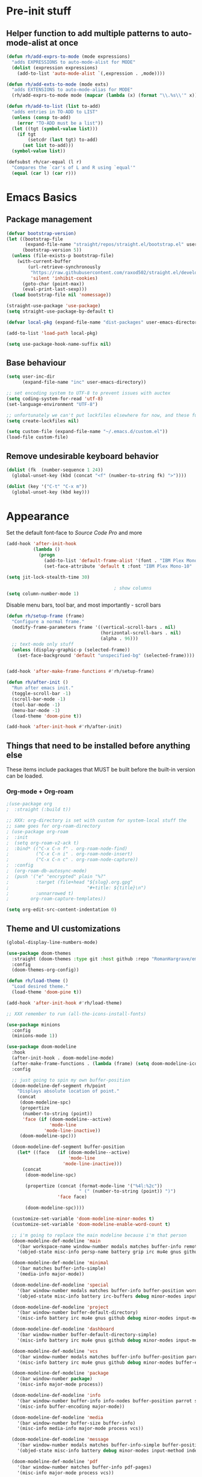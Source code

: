 #+STARTUP: showeverything

* Pre-init stuff
** Helper function to add multiple patterns to auto-mode-alist at once

   #+BEGIN_SRC emacs-lisp
   (defun rh/add-exprs-to-mode (mode expressions)
     "adds EXPRESSIONS to auto-mode-alist for MODE"
     (dolist (expression expressions)
       (add-to-list 'auto-mode-alist `(,expression . ,mode))))

   (defun rh/add-exts-to-mode (mode exts)
     "adds EXTENSIONS to auto-mode-alias for MODE"
     (rh/add-exprs-to-mode mode (mapcar (lambda (x) (format "\\.%s\\'" x)) exts)))

   (defun rh/add-to-list (list to-add)
     "adds entries in TO-ADD to LIST"
     (unless (consp to-add)
       (error "TO-ADD must be a list"))
     (let ((tgt (symbol-value list)))
       (if tgt
           (setcdr (last tgt) to-add)
         (set list to-add)))
     (symbol-value list))

   (defsubst rh/car-equal (l r)
     "Compares the `car's of L and R using `equal'"
     (equal (car l) (car r)))
   #+END_SRC

* Emacs Basics
** Package management

   #+BEGIN_SRC emacs-lisp
   (defvar bootstrap-version)
   (let ((bootstrap-file
          (expand-file-name "straight/repos/straight.el/bootstrap.el" user-emacs-directory))
         (bootstrap-version 5))
     (unless (file-exists-p bootstrap-file)
       (with-current-buffer
           (url-retrieve-synchronously
            "https://raw.githubusercontent.com/raxod502/straight.el/develop/install.el"
            'silent 'inhibit-cookies)
         (goto-char (point-max))
         (eval-print-last-sexp)))
     (load bootstrap-file nil 'nomessage))

   (straight-use-package 'use-package)
   (setq straight-use-package-by-default t)

   (defvar local-pkg (expand-file-name "dist-packages" user-emacs-directory))

   (add-to-list 'load-path local-pkg)

   (setq use-package-hook-name-suffix nil)
   #+END_SRC

** Base behaviour

   #+BEGIN_SRC emacs-lisp
   (setq user-inc-dir
         (expand-file-name "inc" user-emacs-directory))

   ;; set encoding system to UTF-8 to prevent issues with auctex
   (setq coding-system-for-read 'utf-8)
   (set-language-environment "UTF-8")

   ;; unfortunately we can't put lockfiles elsewhere for now, and these fuck up everything.
   (setq create-lockfiles nil)

   (setq custom-file (expand-file-name "~/.emacs.d/custom.el"))
   (load-file custom-file)
   #+END_SRC

** Remove undesirable keyboard behavior

   #+BEGIN_SRC emacs-lisp
   (dolist (fk  (number-sequence 1 24))
     (global-unset-key (kbd (concat "<f" (number-to-string fk) ">"))))

   (dolist (key '("C-t" "C-x m"))
     (global-unset-key (kbd key)))
   #+END_SRC

* Appearance
  Set the default font-face to /Source Code Pro/ and more
  #+BEGIN_SRC emacs-lisp
  (add-hook 'after-init-hook
            (lambda ()
              (progn
                (add-to-list 'default-frame-alist '(font . "IBM Plex Mono-10"))
                (set-face-attribute 'default t :font "IBM Plex Mono-10" :weight 'normal))))

  (setq jit-lock-stealth-time 30)

                                          ; show columns
  (setq column-number-mode 1)
  #+END_SRC

  Disable menu bars, tool bar, and most importantly - scroll bars
  #+BEGIN_SRC emacs-lisp
  (defun rh/setup-frame (frame)
    "Configure a normal frame."
    (modify-frame-parameters frame '((vertical-scroll-bars . nil)
                                     (horizontal-scroll-bars . nil)
                                     (alpha . 96)))
    ;; text-mode only stuff
    (unless (display-graphic-p (selected-frame))
      (set-face-background 'default "unspecified-bg" (selected-frame))))


  (add-hook 'after-make-frame-functions #'rh/setup-frame)

  (defun rh/after-init ()
    "Run after emacs init."
    (toggle-scroll-bar -1)
    (scroll-bar-mode -1)
    (tool-bar-mode -1)
    (menu-bar-mode -1)
    (load-theme 'doom-pine t))

  (add-hook 'after-init-hook #'rh/after-init)

  #+END_SRC

** Things that need to be installed before anything else
These items include packages that MUST be built before the built-in version can be loaded.

*** Org-mode + Org-roam
    #+BEGIN_SRC emacs-lisp
    ;(use-package org
    ;  :straight (:build t))

    ;; XXX: org-directory is set with custom for system-local stuff the
    ;; same goes for org-roam-directory
    ; (use-package org-roam
    ;  :init
    ;  (setq org-roam-v2-ack t)
    ;  :bind* (("C-x C-n f" . org-roam-node-find)
    ;          ("C-x C-n i" . org-roam-node-insert)
    ;          ("C-x C-n c" . org-roam-node-capture))
    ;  :config
    ;  (org-roam-db-autosync-mode)
    ;  (push '("e" "encrypted" plain "%?"
    ;          :target (file+head "${slug}.org.gpg"
    ;                             "#+title: ${title}\n")
    ;          :unnarrowed t)
    ;        org-roam-capture-templates))

    (setq org-edit-src-content-indentation 0)
    #+END_SRC


** Theme and UI customizations
   #+BEGIN_SRC emacs-lisp
   (global-display-line-numbers-mode)

   (use-package doom-themes
     :straight (doom-themes :type git :host github :repo "RomanHargrave/emacs-doom-themes" :branch "pine")
     :config
     (doom-themes-org-config))

   (defun rh/load-theme ()
     "Load desired theme."
     (load-theme 'doom-pine t))

   (add-hook 'after-init-hook #'rh/load-theme)

   ;; XXX remember to run (all-the-icons-install-fonts)

   (use-package minions
     :config
     (minions-mode 1))

   (use-package doom-modeline
     :hook
     (after-init-hook . doom-modeline-mode)
     (after-make-frame-functions . (lambda (frame) (setq doom-modeline-icon t)))
     :config

     ;; just going to spin my own buffer-position
     (doom-modeline-def-segment rh/point
       "Displays absolute location of point."
       (concat
        (doom-modeline-spc)
        (propertize
         (number-to-string (point))
         'face (if (doom-modeline--active)
                   'mode-line
                 'mode-line-inactive))
        (doom-modeline-spc)))

     (doom-modeline-def-segment buffer-position
       (let* ((face   (if (doom-modeline--active)
                          'mode-line
                        'mode-line-inactive)))
         (concat
          (doom-modeline-spc)

          (propertize (concat (format-mode-line '("%4l:%2c"))
                              " (" (number-to-string (point)) ")")
                      'face face)

          (doom-modeline-spc))))

     (customize-set-variable 'doom-modeline-minor-modes t)
     (customize-set-variable 'doom-modeline-enable-word-count t)

     ;; i'm going to replace the main modeline because i'm that person
     (doom-modeline-def-modeline 'main
       '(bar workspace-name window-number modals matches buffer-info remote-host buffer-position word-count parrot selection-info)
       '(objed-state misc-info persp-name battery grip irc mu4e gnus github debug repl lsp minor-modes input-method indent-info buffer-encoding major-mode process vcs checker))

     (doom-modeline-def-modeline 'minimal
       '(bar matches buffer-info-simple)
       '(media-info major-mode))

     (doom-modeline-def-modeline 'special
       '(bar window-number modals matches buffer-info buffer-position word-count parrot selection-info)
       '(objed-state misc-info battery irc-buffers debug minor-modes input-method indent-info buffer-encoding major-mode process))

     (doom-modeline-def-modeline 'project
       '(bar window-number buffer-default-directory)
       '(misc-info battery irc mu4e gnus github debug minor-modes input-method major-mode process))

     (doom-modeline-def-modeline 'dashboard
       '(bar window-number buffer-default-directory-simple)
       '(misc-info battery irc mu4e gnus github debug minor-modes input-method major-mode process))

     (doom-modeline-def-modeline 'vcs
       '(bar window-number modals matches buffer-info buffer-position parrot selection-info)
       '(misc-info battery irc mu4e gnus github debug minor-modes buffer-encoding major-mode process))

     (doom-modeline-def-modeline 'package
       '(bar window-number package)
       '(misc-info major-mode process))

     (doom-modeline-def-modeline 'info
       '(bar window-number buffer-info info-nodes buffer-position parrot selection-info)
       '(misc-info buffer-encoding major-mode))

     (doom-modeline-def-modeline 'media
       '(bar window-number buffer-size buffer-info)
       '(misc-info media-info major-mode process vcs))

     (doom-modeline-def-modeline 'message
       '(bar window-number modals matches buffer-info-simple buffer-position word-count parrot selection-info)
       '(objed-state misc-info battery debug minor-modes input-method indent-info buffer-encoding major-mode))

     (doom-modeline-def-modeline 'pdf
       '(bar window-number matches buffer-info pdf-pages)
       '(misc-info major-mode process vcs))

     (doom-modeline-def-modeline 'org-src
       '(bar window-number modals matches buffer-info-simple buffer-position word-count parrot selection-info)
       '(objed-state misc-info debug lsp minor-modes input-method indent-info buffer-encoding major-mode process checker))

     (doom-modeline-def-modeline 'timemachine
       '(bar window-number matches git-timemachine buffer-position word-count parrot selection-info)
       '(misc-info minor-modes indent-info buffer-encoding major-mode)))

   (setq frame-resize-pixelwise t)

   (use-package rainbow-delimiters
     :config
     (add-hook 'prog-mode-hook #'rainbow-delimiters-mode))

   ;; A E S T H E T I C

   (set-face-background 'menu "aquamarine4")
   #+END_SRC

* Extensions

** font-lock-studio & rainbow-mode (for face tweaking)
   #+BEGIN_SRC emacs-lisp
   (use-package font-lock-studio)

   ;; minor mode for highlighting color codes
   (use-package rainbow-mode)
   #+END_SRC

** exec-path-from-shell
   #+BEGIN_SRC emacs-lisp
   (use-package exec-path-from-shell
     :init
     (exec-path-from-shell-initialize)
     (exec-path-from-shell-copy-env "SSH_AUTH_SOCK")
     (exec-path-from-shell-copy-env "SSH_AGENT_PID"))
   #+END_SRC

** general.el
   #+BEGIN_SRC emacs-lisp
   (use-package general)
   #+END_SRC

** Shackle
   Shackle makes popups manageable
   #+BEGIN_SRC emacs-lisp
   ;; Inspired by Dale Sedevic's `my:pop-up-buffer-p'
   (defun rh/is-popup-buffer (&optional buffer)
     "Is BUFFER a pop-up buffer?"
     (with-current-buffer (or buffer (current-buffer))
       (derived-mode-p 'compilation-mode
                       'epa-key-list-mode
                       'help-mode)))

   (defvar rh/shackle-defaults
     '(:popup t :align below :size 0.2))

   (use-package shackle
     :config
     (shackle-mode 1)
     (setq shackle-rules
           `(('("*Help*" "*General Keybindings*" "*Flycheck errors*" "*Apropos*") ,@rh/shackle-defaults :select t)
             ('(:custom rh/is-popup-buffer) ,@rh/shackle-defaults))))

   #+END_SRC

** Window management
   #+BEGIN_SRC emacs-lisp
   (use-package winum
     :config
     ;; no, i don't want it. don't force keybindings on your users.
     ;; especially keybindings this shallow. that's my job, fuck off.
     (define-key winum-keymap (kbd "C-x w") nil)
     (winum-mode 1))

   (defun rh--kill-winum (number)
     "Kill window using positive number."
     (interactive "nWindow: ")
     (winum-select-window-by-number (- number)))

   ;; you'll probably hate me, but it's how my window management works,
   ;; so this is great. t has the effect of being instant.
   (setq mouse-autoselect-window t)

   (general-define-key
    "C-c w w" 'winum-select-window-by-number
    "C-c w d" 'rh--kill-winum
    "C-c w q" 'delete-window
    "C-x o"   'ace-window)
   #+END_SRC

** Ivy/Swiper/Counsel
   #+BEGIN_SRC emacs-lisp
   (use-package ivy
     :config
     (setq ivy-use-virtual-buffers t)
     (setq ivy-wrap t)
     (define-key ivy-minibuffer-map (kbd "<tab>") 'ivy-next-line)
     :init
     (ivy-mode 1))

   (use-package counsel)

                                           ;(use-package ivy-rich
                                           ;  :after counsel
                                           ;  :init
                                           ;  (ivy-rich-mode 1))

   (use-package counsel-projectile)
   #+END_SRC

** Tramp
   #+BEGIN_SRC emacs-lisp
   (use-package tramp
     :straight (:build t :pre-build (("make" "autoloads")))
     :config
     (setf tramp-persistency-file-name
           (concat temporary-file-directory "tramp-" (user-login-name))))
   #+END_SRC

** Projectile
   #+BEGIN_SRC emacs-lisp
   (use-package projectile
     :config
     (projectile-mode 1))
   #+END_SRC

** Magit
   #+BEGIN_SRC emacs-lisp
   (use-package magit
     :config
     (setq magit-save-repository-buffers 'dontask))
   #+END_SRC

** ggtags

   #+BEGIN_SRC emacs-lisp
   (use-package ggtags)
   #+END_SRC

** Edit Server
   #+BEGIN_SRC emacs-lisp
   (use-package edit-server)
   (edit-server-start)
   #+END_SRC
** Corral

   #+BEGIN_SRC emacs-lisp
   (use-package corral)
   #+END_SRC

** YASnippet

   #+BEGIN_SRC emacs-lisp
   (use-package yasnippet
     :straight (yasnippet :type git :host github :repo "joaotavora/yasnippet")
     :config
     (yas-global-mode 1))
   #+END_SRC

** EditorConfig Support

   #+BEGIN_SRC emacs-lisp
   (use-package editorconfig
     :config
     (editorconfig-mode 1))
   #+END_SRC

** String edit-at-point

   #+BEGIN_SRC emacs-lisp
   (use-package string-edit)
   #+END_SRC

** eterm

   #+BEGIN_SRC emacs-lisp
   (use-package eterm-256color)

   (add-hook 'term-mode-hook #'eterm-256color-mode)
   #+END_SRC

** Flycheck

   #+BEGIN_SRC emacs-lisp
   (use-package flycheck
     ;;  :hook ((after-init . #'global-flycheck-mode))
     )
   (use-package flycheck-raku
     :straight (flycheck-raku :type git :host github :repo "Raku/flycheck-raku"))
   #+END_SRC

*** Deadgrep/Ripgrep

    #+BEGIN_SRC emacs-lisp
    (use-package deadgrep
      :bind ("<f5>" . deadgrep))
    #+END_SRC

*** language server protocol support, company
    #+BEGIN_SRC emacs-lisp
    (use-package lsp-mode
      :hook ((scala-mode-hook    . lsp)
             (php-mode-hook      . lsp)
             (python-mode-hook   . lsp)
             (d-mode-hook        . lsp)
             (perl-mode-hook     . lsp)
             (ruby-mode-hook     . lsp)
             (enh-ruby-mode-hook . lsp)
             (cperl-mode-hook    . lsp))
      :commands lsp
      :init
      :config
      (lsp-register-client
       (make-lsp-client
        :new-connection (lsp-stdio-connection '("dub" "run" "dls"))
        :major-modes '(d-mode)
        :server-id 'dls))
      (add-to-list 'lsp-language-id-configuration '(d-mode . "d"))
      (lsp-register-client
       (make-lsp-client
        :new-connection (lsp-stdio-connection '("perl" "-MPerl::LanguageServer" "-e" "Perl::LanguageServer::run"))
        :major-modes '(perl-mode cperl-mode)
        :server-id 'perl-language-server))
      (add-to-list 'lsp-language-id-configuration '(cperl-mode . "perl"))
      (setq lsp-prefer-flymake nil)
      (setq lsp-solargraph-use-bundler t)

      (defun lsp-solargraph--build-command ()
        "Build solargraph command (modded)"
        '("fish" "-c" "rvm use && bundle exec solargraph stdio")))

    (setq gc-cons-threshold 100000000)
    (setq read-process-output-max (* 1024 1024))

    (use-package lsp-ui
      :requires lsp-mode flycheck
      :config
      (setq lsp-ui-doc-mode t
            lsp-ui-doc-show-with-cursor nil
            lsp-ui-doc-show-with-mouse t
            lsp-ui-doc-position 'at-point
            lsp-ui-flycheck-enable t
            lsp-ui-flycheck-list-position 'right
            lsp-ui-flycheck-live-reporting t))

    (general-define-key
     "<f6>" 'lsp-rename
     "<f4>" 'lsp-glance
     "<f7>" 'lsp-ui-peek-find-definitions
     "<f8>" 'lsp-ui-peek-find-references)

    (general-define-key
     :states 'normal
     "SPC l g g" 'lsp-ui-imenu)

    (use-package company
      :config
      (define-key company-mode-map
        [remap indent-for-tab-command] #'company-indent-or-complete-common))

    (use-package company-lsp)
    #+END_SRC

** Language Support Modes
   #+BEGIN_SRC emacs-lisp
   (use-package dockerfile-mode :mode "Dockerfile")
   (use-package lua-mode :mode "\\.lua\\'")
   (use-package robots-txt-mode :mode "robots.txt")
   (use-package fish-mode :mode "\\.fish\\'" :magic "\\#!.+fish\\'")
   (use-package apt-sources-list)
   (use-package ansible)
   (use-package yaml-mode :mode ("\\.yaml\\'" "\\.yml\\'"))
   (use-package go-mode :mode ("\\.go\\'"))
   (use-package enh-ruby-mode :mode ("\\.rb\\'" "Gemfile" "rackup.ru" "\\.rake\\'"))
   (use-package rustic :mode (("\\.rs\\'" . rustic-mode)))
   (use-package ebuild-mode :mode "\\.ebuild\\'")
   (use-package apache-mode)

   (use-package wikitext-mode)

   (use-package ledger-mode
     :config
     (setq ledger-default-date-format ledger-iso-date-format))

   (use-package mediawiki
     :mode ("/tmp/tmp_..\\.wikipedia\\.org_.+" . mediawiki-mode))

   (use-package csharp-mode
     :straight (csharp-mode :type git :host github :repo "emacs-csharp/csharp-mode")
     :mode "\\.cs\\'")

   (use-package krakatau-mode
     :straight (krakatau-mode :type git :host github :repo "RomanHargrave/krakatau-mode")
     :mode "\\.j\\'")

   (use-package cue-mode
     :straight (cue-mode :type git :host github :repo "seblemaguer/cue-mode")
     :mode "\\.cue\\'")

   (use-package markdown-mode
     :mode (("README\\.md\\'" . gfm-mode)
            ("\\.md\\'"       . markdown-mode)
            ("\\.markdown\\'" . markdown-mode))
     :init (setq markdown-command "pandoc")
     :config
     (add-hook 'markdown-mode-hook 'auto-fill-mode))

   (use-package sql-indent
     :config
     (add-hook 'sql-mode-hook #'sqlind-minor-mode))

   (use-package sqlup-mode
     :config
     (add-hook 'sql-mode-hook #'sqlup-mode)
     (rh/add-to-list 'sqlup-blacklist
                     '("public" "date" "id" "plans"
                       "name" "state")))

   (rh/add-exts-to-mode 'fortran-mode '(ftn f77))
   (rh/add-exts-to-mode 'f90-mode '(f90 f95 f03 f08))

                                           ; also get dtrt-indent, to be polite when working with other's code
   (use-package dtrt-indent)

   (use-package clojure-mode
     :mode ("\\.clj\\'"))

   (use-package paredit
     :hook
     ((emacs-lisp-mode-hook . paredit-mode)
      (lisp-mode-hook       . paredit-mode)
      (clojure-mode-hook    . paredit-mode)))

   (use-package macrostep)

   (use-package cider :after tramp)

   (setq c-default-style '((cc-mode . "bsd")
                           (csharp-mode . "csharp"))
         c-basic-offset  2)

   (use-package python-mode
     :mode "\\.py\\'"
     :config
     (setq python-shell-interpreter "/usr/bin/python"))

   (use-package cmake-mode
     :mode ("CMakeLists\\.txt\\'" "\\.cmake\\'"))

   (use-package coleslaw
     :straight (coleslaw :type git :host github :repo "equwal/coleslaw"
                         :fork (:host github :repo "RomanHargrave/coleslaw"))
     :config
     (coleslaw-setup))

   (use-package fountain-mode
     :mode ("\\.fountain\\'" "\\.spmd\\'")
     :defer t)

   (use-package nginx-mode
     :defer t)

   (use-package cucumber
     :mode (("\\.feature\\'" . feature-mode)))
   #+END_SRC

*** D

    #+BEGIN_SRC emacs-lisp
    (use-package d-mode
      :defer t
      :mode ("\\.d\\'")
      :config
      (add-hook 'd-mode-hook
                (lambda ()
                  (setq c-basic-offset 2
                        tab-width      2))))

    (use-package company-dcd
      :requires company-mode)
    #+END_SRC

*** PHP
    #+BEGIN_SRC emacs-lisp
    (use-package php-mode
      :mode "\\.php\\'"
      :magic "#!.+php$")
    (use-package php-refactor-mode
      :config
      (add-hook 'php-mode-hook 'php-refactor-mode))
    #+END_SRC

*** TeX
    Includes company backends
    #+BEGIN_SRC emacs-lisp
    (use-package auctex
      :defer t
      :config
      (add-hook 'tex-mode-hook 'auto-fill-mode)
      (add-hook 'latex-mode-hook 'auto-fill-mode))

    (use-package company-auctex
      :after auctex)

    (use-package edit-indirect-region-latex)

    (use-package latex-pretty-symbols)

    (use-package latex-preview-pane)
    #+END_SRC

*** web-mode, Tide
    #+BEGIN_SRC emacs-lisp
    (use-package web-mode
      :mode (("\\.tmpl\\'"         . web-mode)
             ("\\.ftl\\'"          . web-mode)
             ("\\.blade\\.php\\'"  . web-mode)
             ("\\.html\\'"         . web-mode)
             ("\\.css\\'"          . web-mode)
             ("\\.tpl\\'"          . web-mode)
             ("\\.vue\\'"          . web-mode)
             ("\\.erb\\'"          . web-mode)
             ("\\.haml\\'"         . web-mode)))

    (setq web-mode-engines-alist
          '(("closure"    . "\\.tmpl\\'")
            ("freemarker" . "\\.ftl\\'")))

    (defun web-mode-config-hook ()
      "Configuration hook for web-mode"
      (setq web-mode-markup-indent-offset 2))

    ;; Also configure JS indent
    (setq js-indent-level 2)

    (add-hook 'web-mode-hook 'web-mode-config-hook)

    (use-package typescript-mode
      :mode (("\\.tsx?\\'" . typescript-mode)))

    (lsp-register-client
     (make-lsp-client
      :new-connection (lsp-stdio-connection '("npx" "typescript-language-server" "--stdio"))
      :major-modes '(typescript-mode) ;; todo: maybe add web-mode
      :server-id 'tsserver))
    #+END_SRC

*** cperl-mode & raku-mode
    #+BEGIN_SRC emacs-lisp
    (use-package cperl-mode
      :defer t
      :config
      (setq cperl-indent-level 3
            cperl-close-paren-offset -3
            cperl-continued-statement-offset 3
            cperl-indent-parens-as-block nil))

    (defalias 'perl-mode 'cperl-mode)

    ;;(use-package raku-mode
    ;;  :straight (raku-mode :type git :host github :repo "RomanHargrave/raku-mode")
    ;;  :mode (("\\.raku\\'" . raku-mode)
    ;;         ("\\.t6\\'"   . raku-mode)
    ;;         ("\\.pm6\\'"  . raku-mode)
    ;;         ("\\.p6\\'"   . raku-mode))
    ;;  :magic (("#!.+raku" . raku-mode)
    ;;          ("#!.+rakudo" . raku-mode)
    ;;          ("#!.+perl6" . raku-mode))
    ;;  :config
    ;;  (setq raku-indent-offset 3))
    #+END_SRC

*** scala-mode
    #+BEGIN_SRC emacs-lisp
    (use-package scala-mode
      :mode (("\\.scala\\'" . scala-mode)
             ("\\.sc\\'"    . scala-mode))
      :interpreter
      ("scala" . scala-mode))

    (use-package lsp-metals
      :after lsp-mode)

    (use-package sbt-mode
      :config
      (substitute-key-definition
       'minibuffer-complete-word
       'self-insert-command
       minibuffer-local-completion-map))

    (add-hook 'scala-mode-hook
              (lambda ()
                (setq evil-shift-width 2)))
    #+END_SRC

** Ctags

   #+BEGIN_SRC emacs-lisp
   (use-package ctags-update
     :config
     (setq ctags-update-command "/usr/bin/ctags"))

   ;; do not ask about loading TAGS when ctags-update changes it
   (setq tags-revert-without-query 1)

                                           ; (use-package tags-tree)

   (defun regenerate-tags ()
     (interactive)
     (let ((tags-directory (directory-file-name (projectile-project-root)))
           (tags-file (expand-file-name "TAGS" projectile-project-root)))
       (shell-command
        (format "/usr/bin/ctags -f %s -e -R %s" tags-file tags-directory))))
   #+END_SRC

* Configuration

** Editor Behaviour

   #+BEGIN_SRC emacs-lisp
   (setq-default indent-tabs-mode nil)
   (setq-default tab-stop-list '(3 6))
   (setq-default tab-with 3)
   (setq-default standard-indent 3)

   (setq scroll-step                    1
         scroll-margin                  9
         scroll-conservatively          10000
         mouse-wheel-scroll-amount      '(1 ((shift) . 1))
         mouse-whell-progressive-speed  nil
         mouse-whell-follow-mouse       't
         version-control                t
         vc-make-backup-files           t
         vc-follow-symlinks             t
         coding-system-for-read         'utf-8
         coding-system-for-write        'utf-8
         sentence-end-double-space      nil
         tab-always-insert              'complete ;; does not apply for the most part b/c company
         auto-save-file-name-transforms '((".*" "~/.emacs.d/auto-save-list/" t))
         backup-directory-alist         `(("." . "~/.emacs.d/backups"))
         delete-old-versions            -1)

   (show-paren-mode 1)

   (modify-syntax-entry ?_ "w")
   #+END_SRC

*** Tab-character highlighting
    #+BEGIN_SRC emacs-lisp
    (defface whitespace-indent-face
      '((t (:background "color-236")))
      "Highlights non-space indentation")

    (defvar computed-indent-chars
      '(("\t" . 'whitespace-indent-face)))

    (add-hook 'fortran-mode-hook
              (lambda () (font-lock-add-keywords nil computed-indent-chars)))
    #+END_SRC

** Keybindings

   #+BEGIN_SRC emacs-lisp
   (use-package which-key :config (which-key-mode 1))
   ;; enhanced defaults and things that should have better bindings
   (general-define-key
    ;; these take inspiration from my Vim movement keys for minimak-12
    "C-n"     'next-line
    "C-e"     'previous-line
    "C-S-n"   'scroll-down
    "C-S-e"   'scroll-up
    ;; why does this have such a stupid default binding
    "M-S-k"   'backward-kill-sexp
    ;; prefer regexp isearch
    "C-s"     'isearch-forward-regexp
    "C-M-s"   'isearch-backward-regexp
    ;; replace some builtin interactives with better alternatives
    "M-x"     'counsel-M-x
    "C-h f"   'counsel-describe-function
    "C-h v"   'counsel-describe-variable
    "C-x C-f" 'counsel-find-file
    ;; who uses the buffer list? fucking nuisance
    "C-x C-b" 'ivy-switch-buffer
    ;; region stuff
    "C-x r a" 'align
    ;; closing files opened by request, etc...
    "C-c C-c" 'server-edit
    ;; elecom huge buttons - may need to make machine-specific
    "<mouse-8>" 'scroll-up-command
    "<mouse-9>" 'scroll-down-command)

   (general-define-key
    :keymaps '(paredit-mode-map emacs-lisp-mode)
    "C-(" 'backward-sexp
    "C-)" 'forward-sexp)

   (use-package ryo-modal
     :bind ("C-," . ryo-modal-mode)
     :config
     (mapc (lambda (n)
           (ryo-modal-key (number-to-string n) 'digit-argument))
           '(1 2 3 4 5 6 7 8 9 0))
     (ryo-modal-keys
      ;; exit modal mode
      ("q" ryo-modal-mode)
      ("n" backward-char)
      ("e" previous-line)
      ("o" next-line)
      ("p" forward-char)
      ("g" avy-goto-line)
      ("S-g" avy-goto-end-of-line)))

   (use-package avy
     :bind
     ("C-c f"   . avy-goto-char-timer)
     ("C-c g"   . avy-goto-line)
     ("C-c S-g" . avy-goto-end-of-line))

   (use-package hydra
     :config
     (global-set-key
      (kbd "C-x g")
      (defhydra magit-hydra (global-map "C-x C-g" :exit t)
        "Git Operations"
        ("c c" magit-commit-create    "Commit staged files" :color blue)
        ("c a" magit-commit-amend     "Amend commit" :color blue)
        ("c e" magit-commit-extend    "Extend commit" :color blue)
        ("a"   magit-stage            "Stage")
        ("r"   magit-unstage-file     "Unstage specific file")
        ("R"   magit-unstage-all      "Unstage all staged files")
        ("d d" magit-diff-unstaged    "Show unstaged changes")
        ("d s" magit-diff-staged      "Show staged changes")
        ("d f" magit-diff-buffer-file "Show changes to file at point")
        ("s"   magit-status           "Show repository status")
        ("p"   magit-push-to-remote   "Push active ref to remote")
        ("P"   magit-push-refspecs    "Push specific refs to remote")
        ("l"   magit-log              "Read log")
        ("L"   magit-log-buffer-file  "Read log for file at point")
        ("b"   magit-blame            "Start blaming")))
     (global-set-key
      (kbd "C-x w")
      (defhydra window-hydra (global-map "C-x w")
        ("w" winum-select-window-by-number "Select window number" :column "Mangement")
        ("d" rh--kill-winum                "Kill window number")
        ("q" delete-window                 "Kill active window" :color blue)
        ("|" split-window-right            "Split Right" :column "Layout")
        ("-" split-window-below            "Split Below")
        ("1" winum-select-window-1         "Window 1" :color blue :column "Select")
        ("2" winum-select-window-2         nil :color blue)
        ("3" winum-select-window-3         nil :color blue)
        ("4" winum-select-window-4         nil :color blue)
        ("5" winum-select-window-5         nil :color blue)
        ("6" winum-select-window-6         nil :color blue)
        ("7" winum-select-window-7         nil :color blue)
        ("8" winum-select-window-8         nil :color blue)
        ("9" winum-select-window-9         nil :color blue)
        ("0" winum-select-window-0-or-10   "Window 10" :color blue)
        ("h" windmove-left                 "Move Left")
        ("n" windmove-up                   "Move Up")
        ("e" windmove-down                 "Move Down")
        ("o" windmove-right                "Move Right"))))

   ;; elisp editing stuff
   (general-define-key
    :keymaps 'emacs-lisp-mode-map
    :major-modes t
    "C-x m e" 'macrostep-expand
    "C-x m c" 'macrostep-collapse
    "C-x m n" 'macrostep-next-macro
    "C-x m p" 'macrostep-prev-macro)

   (general-define-key
    :keymaps 'org-mode-map
    "C-<tab>" 'org-indent-line)
    #+END_SRC

** Control Pedal
   Allows for the use of my PTT pedal as ~~C-~~ in keybindings, but only when I have it enabled.
   #+BEGIN_SRC emacs-lisp
   ;; can't do this as a minor mode because you'll end up doing all the
   ;; work to modify key-translation-map anyways

   (defvar rh/pedal-keysym
     "<XF86Phone>")

   (defvar rh/pedal-key
     (kbd rh/pedal-keysym)
     "Pedal key")

   (defvar rh/pedal-key-enabled
     nil
     "Is pedal treated as sticky meta?")

   (defun rh/toggle-pedal ()
     "Allow <XF86Phone> to translate to a control modifier"
     (interactive)
     (setq rh/pedal-key-enabled
           (let ((enabled (lookup-key key-translation-map rh/pedal-key)))
             (if enabled
                 (define-key key-translation-map rh/pedal-key nil)
               (define-key key-translation-map rh/pedal-key 'event-apply-meta-modifier))
             (message "Pedal %s" (if enabled
                                     "disabled"
                                   "enabled"))
             (not enabled))))

   (general-define-key
    "<f13>" 'rh/toggle-pedal)
    #+END_SRC

*** Tetris
    #+BEGIN_SRC emacs-lisp
    (general-define-key
     :keymaps 'tetris-mode-map
     "a" 'tetris-move-left
     "t" 'tetris-move-right
     "s" 'tetris-move-down
     "l" 'tetris-rotate-next
     "e" 'tetris-rotate-prev
     "p" 'tetris-pause)
     #+END_SRC
